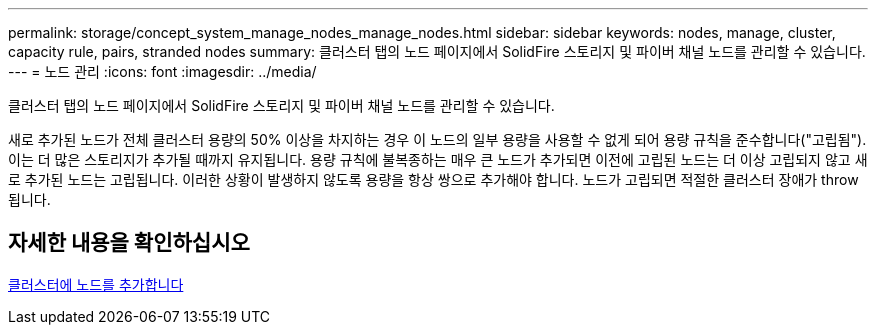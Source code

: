 ---
permalink: storage/concept_system_manage_nodes_manage_nodes.html 
sidebar: sidebar 
keywords: nodes, manage, cluster, capacity rule, pairs, stranded nodes 
summary: 클러스터 탭의 노드 페이지에서 SolidFire 스토리지 및 파이버 채널 노드를 관리할 수 있습니다. 
---
= 노드 관리
:icons: font
:imagesdir: ../media/


[role="lead"]
클러스터 탭의 노드 페이지에서 SolidFire 스토리지 및 파이버 채널 노드를 관리할 수 있습니다.

새로 추가된 노드가 전체 클러스터 용량의 50% 이상을 차지하는 경우 이 노드의 일부 용량을 사용할 수 없게 되어 용량 규칙을 준수합니다("고립됨"). 이는 더 많은 스토리지가 추가될 때까지 유지됩니다. 용량 규칙에 불복종하는 매우 큰 노드가 추가되면 이전에 고립된 노드는 더 이상 고립되지 않고 새로 추가된 노드는 고립됩니다. 이러한 상황이 발생하지 않도록 용량을 항상 쌍으로 추가해야 합니다. 노드가 고립되면 적절한 클러스터 장애가 throw됩니다.



== 자세한 내용을 확인하십시오

xref:task_system_manage_nodes_adding_a_node_to_a_cluster.adoc[클러스터에 노드를 추가합니다]
